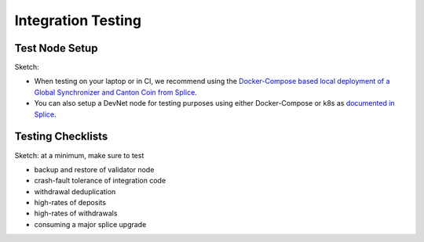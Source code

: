 Integration Testing
===================
.. REVIEW: This page should be a general page for wallet providers too
.. _test-node-setup:

Test Node Setup
---------------

Sketch:

* When testing on your laptop or in CI, we recommend using the
  `Docker-Compose based local deployment of a Global Synchronizer and Canton Coin from Splice
  <https://docs.dev.sync.global/app_dev/testing/localnet.html>`_.
* You can also setup a DevNet node for testing purposes
  using either Docker-Compose or k8s as `documented in Splice <https://docs.dev.sync.global/validator_operator/index.html>`_.



Testing Checklists
-------------------

Sketch: at a minimum, make sure to test

* backup and restore of validator node
* crash-fault tolerance of integration code
* withdrawal deduplication
* high-rates of deposits
* high-rates of withdrawals
* consuming a major splice upgrade
